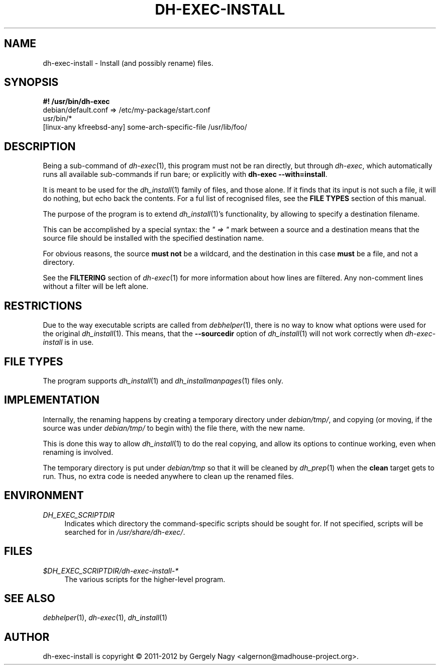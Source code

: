 .TH "DH\-EXEC\-INSTALL" "1" "2014-08-07" "" "dh-exec"
.ad l
.nh
.SH "NAME"
dh\-exec\-install \- Install (and possibly rename) files.
.SH "SYNOPSIS"
\fB#! /usr/bin/dh\-exec\fR
.br
debian/default.conf => /etc/my\-package/start.conf
.br
usr/bin/*
.br
[linux-any kfreebsd-any] some-arch-specific-file /usr/lib/foo/

.SH "DESCRIPTION"
Being a sub\-command of \fIdh\-exec\fR(1), this program must not be
ran directly, but through \fIdh\-exec\fR, which automatically runs all
available sub\-commands if run bare; or explicitly with \fBdh\-exec
\-\-with=install\fR.

It is meant to be used for the \fIdh_install\fR(1) family of files,
and those alone. If it finds that its input is not such a file, it
will do nothing, but echo back the contents. For a ful list of
recognised files, see the \fBFILE TYPES\fR section of this manual.

The purpose of the program is to extend \fIdh_install\fR(1)'s
functionality, by allowing to specify a destination filename.

This can be accomplished by a special syntax: the \fI" => "\fR mark
between a source and a destination means that the source file should
be installed with the specified destination name.

For obvious reasons, the source \fBmust not\fR be a wildcard, and the
destination in this case \fBmust\fR be a file, and not a directory.

See the \fBFILTERING\fR section of \fIdh\-exec\fR(1) for more
information about how lines are filtered. Any non\-comment lines
without a filter will be left alone.

.SH "RESTRICTIONS"
Due to the way executable scripts are called from \fIdebhelper\fR(1),
there is no way to know what options were used for the original
\fIdh_install\fR(1). This means, that the \fB\-\-sourcedir\fR option
of \fIdh_install\fR(1) will not work correctly when
\fIdh\-exec\-install\fR is in use.

.SH "FILE TYPES"

The program supports \fIdh_install\fR(1) and
\fIdh_installmanpages\fR(1) files only.

.SH "IMPLEMENTATION"
Internally, the renaming happens by creating a temporary directory
under \fIdebian/tmp/\fR, and copying (or moving, if the source was
under \fIdebian/tmp/\fR to begin with) the file there, with the new
name.

This is done this way to allow \fIdh_install\fR(1) to do the real
copying, and allow its options to continue working, even when renaming
is involved.

The temporary directory is put under \fIdebian/tmp\fR so that it will
be cleaned by \fIdh_prep\fR(1) when the \fBclean\fR target gets to
run. Thus, no extra code is needed anywhere to clean up the renamed
files.

.SH "ENVIRONMENT"
.PP
\fIDH_EXEC_SCRIPTDIR\fR
.RS 4
Indicates which directory the command\-specific scripts should be
sought for. If not specified, scripts will be searched for in
\fI/usr/share/dh\-exec/\fR.
.RE

.SH "FILES"
.PP
\fI$DH_EXEC_SCRIPTDIR/dh\-exec\-install\-*\fR
.RS 4
The various scripts for the higher\-level program.
.RE

.SH "SEE ALSO"
\fIdebhelper\fR(1), \fIdh\-exec\fR(1), \fIdh_install\fR(1)

.SH "AUTHOR"
dh\-exec\-install is copyright \(co 2011-2012 by Gergely Nagy <algernon@madhouse\-project.org>.
